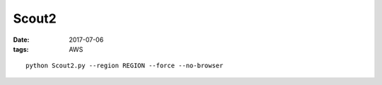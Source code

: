 Scout2
======
:date: 2017-07-06
:tags: AWS

::

  python Scout2.py --region REGION --force --no-browser

